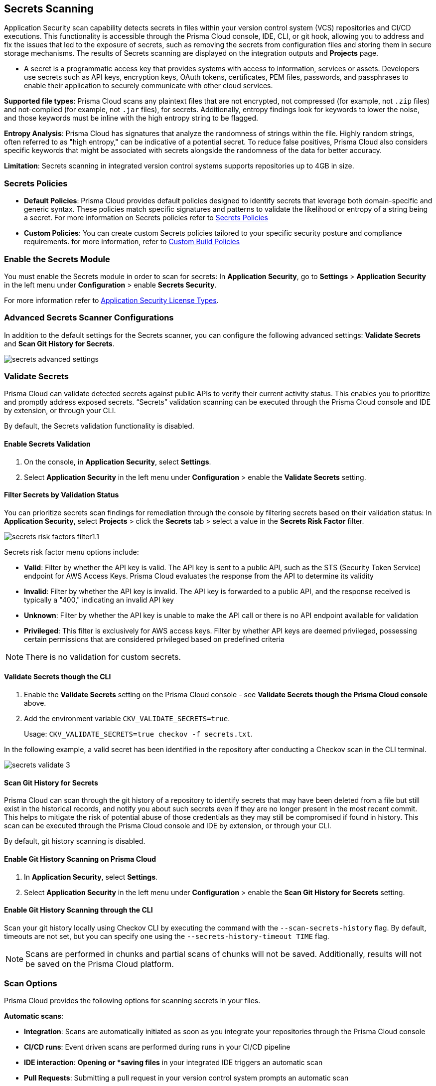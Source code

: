 == Secrets Scanning

Application Security scan capability detects secrets in files within your version control system (VCS) repositories and CI/CD executions. This functionality is accessible through the Prisma Cloud console, IDE, CLI, or git hook, allowing you to address and fix the issues that led to the exposure of secrets, such as removing the secrets from configuration files and storing them in secure storage mechanisms. The results of Secrets scanning are displayed on the integration outputs and *Projects* page.

* A secret is a programmatic access key that provides systems with access to information, services or assets. Developers use secrets such as API keys, encryption keys, OAuth tokens, certificates, PEM files, passwords, and passphrases to enable their application to securely communicate with other cloud services.

*Supported file types*: Prisma Cloud scans any plaintext files that are not encrypted, not compressed (for example, not `.zip` files) and not-compiled (for example, not `.jar` files), for secrets. Additionally, entropy findings look for keywords to lower the noise, and those keywords must be inline with the high entropy string to be flagged.

*Entropy Analysis*: Prisma Cloud has signatures that analyze the randomness of strings within the file. Highly random strings, often referred to as "high entropy," can be indicative of a potential secret. To reduce false positives, Prisma Cloud also considers specific keywords that might be associated with secrets alongside the randomness of the data for better accuracy.

*Limitation*: Secrets scanning in integrated version control systems supports repositories up to 4GB in size.

=== Secrets Policies

* *Default Policies*: Prisma Cloud provides default policies designed to identify secrets that leverage both domain-specific and generic syntax. These policies match specific signatures and patterns to validate the likelihood or entropy of a string being a secret. For more information on Secrets policies refer to xref:../../../../policy-reference/secrets-policies/secrets-policies.adoc[Secrets Policies]

* *Custom Policies*: You can create custom Secrets policies tailored to your specific security posture and compliance requirements. for more information, refer to xref:../../../governance/custom-build-policies/custom-build-policies.adoc[Custom Build Policies]


=== Enable the Secrets Module

You must enable the Secrets module in order to scan for secrets: In *Application Security*, go to *Settings* > *Application Security* in the left menu under *Configuration* > enable *Secrets Security*.

For more information refer to xref:../../get-started/application-security-license-types.adoc[Application Security License Types].

=== Advanced Secrets Scanner Configurations

In addition to the default settings for the Secrets scanner, you can configure the following advanced settings: *Validate Secrets* and *Scan Git History for Secrets*.

image::application-security/secrets-advanced-settings.png[]

[#validate-secrets]
=== Validate Secrets

Prisma Cloud can validate detected secrets against public APIs to verify their current activity status. This enables you to prioritize and promptly address exposed secrets. “Secrets” validation scanning can be executed through the Prisma Cloud console and IDE by extension, or through your CLI. 

By default, the Secrets validation functionality is disabled. 

==== Enable Secrets Validation

. On the console, in *Application Security*, select *Settings*.
. Select *Application Security* in the left menu under *Configuration* > enable the *Validate Secrets* setting.

[#filter-validation-status]
==== Filter Secrets by Validation Status

You can prioritize secrets scan findings for remediation through the console by filtering secrets based on their validation status: In *Application Security*, select *Projects* > click the *Secrets* tab > select a value in the *Secrets Risk Factor* filter. 

image::application-security/secrets-risk-factors-filter1.1.png[]

Secrets risk factor menu options include:

* *Valid*: Filter by whether the API key is valid. The API key is sent to a public API, such as the STS (Security Token Service) endpoint for AWS Access Keys. Prisma Cloud evaluates the response from the API to determine its validity
* *Invalid*: Filter by whether the API key is invalid. The API key is forwarded to a public API, and the response received is typically a "400," indicating an invalid API key
* *Unknown*: Filter by whether the API key is unable to make the API call or there is no API endpoint available for validation
* *Privileged*: This filter is exclusively for AWS access keys. Filter by whether API keys are deemed privileged, possessing certain permissions that are considered privileged based on predefined criteria

NOTE: There is no validation for custom secrets.

==== Validate Secrets though the CLI

. Enable the *Validate Secrets* setting on the Prisma Cloud console - see *Validate Secrets though the Prisma Cloud console* above.
. Add the environment variable `CKV_VALIDATE_SECRETS=true`.
+
Usage: `CKV_VALIDATE_SECRETS=true checkov -f secrets.txt`.

In the following example, a valid secret has been identified in the repository after conducting a Checkov scan in the CLI terminal. 

image::application-security/secrets-validate-3.png[]

==== Scan Git History for Secrets

Prisma Cloud can scan through the git history of a repository to identify secrets that may have been deleted from a file but still exist in the historical records, and notify you about such secrets even if they are no longer present in the most recent commit. This helps to mitigate the risk of potential abuse of those credentials as they may still be compromised if found in history. This scan can be executed through the Prisma Cloud console and IDE by extension, or through your CLI.

By default, git history scanning is disabled. 

==== Enable Git History Scanning on Prisma Cloud

. In *Application Security*, select *Settings*.
. Select *Application Security* in the left menu under *Configuration* > enable the *Scan Git History for Secrets* setting.

==== Enable Git History Scanning through the CLI

Scan your git history locally using Checkov CLI by executing the command with the `--scan-secrets-history` flag.  By default, timeouts are not set, but you can specify one using the `--secrets-history-timeout TIME` flag. 

NOTE: Scans are performed in chunks and partial scans of chunks will not be saved. Additionally, results will not be saved on the Prisma Cloud platform.

=== Scan Options

Prisma Cloud provides the following options for scanning secrets in your files.

*Automatic scans*:  

* *Integration*: Scans are automatically initiated as soon as you integrate your repositories through the Prisma Cloud console  
* *CI/CD runs*: Event driven scans are performed during runs in your CI/CD pipeline
* *IDE interaction*: *Opening or *saving files* in your integrated IDE triggers an automatic scan
* *Pull Requests*: Submitting a pull request in your version control system prompts an automatic scan

*Manual scans*:

* *IDE*: You can trigger scans manually in your IDE. For more information refer to xref:../../get-started/connect-code-and-build-providers/ides/ides.adoc[IDE]
* *CLI commands*: By default, Checkov does not scan files for secrets. To enable Secrets scanning, execute the command with the `--enable-secret-scan-all-files flag` or set the `CKV_SECRETS_SCAN_ENABLE_ALL` environment variable. For more information on CLI based scanning, refer to the https://www.checkov.io/1.Welcome/Quick%20Start.html[CLI documentation]


=== Manage Scan Results  

You can view, analyze and manage scan results, as well as prioritize remediation efforts, and implement effective fixes, or suppress findings, directly on the Prisma Cloud console, through your Checkov CLI, or directly within your IDE. 

NOTE: Secrets scanning does not support automatic fixes.

=== Console Scan Management

To access scan management in the console, in *Application Security*, select *Projects* and click the *Secrets* tab. 

==== Prioritize Secrets Scan Findings using Filters

You can prioritize secrets scan findings for remediation by using the following filters to specifically target the secret issues that require attention: 

* *Severity*: Select a severity level from the *Severity* filter. Values include *Critical*, *High*, *Medium*, *Low* and *Informational*
* *Secrets Risk Factor*: See <<#filter-validation-status,Filter by Validation Status>> above
* *Found in History*: Identifies whether secrets may have been stored in past commits
* *Issue Status*: The status of the finding. Values include 'Error', 'Passed', 'Suppressed', 'Fix Pending' 
* *Repositories*: Filter by repository
* *Branch*: Filter by repository branch
* *Git Users*: Filter by Git users
* *File Types*: Filter by file type

For information on fixing Secrets issues, refer to xref:fix-code-issues.adoc[Fix Code Security Issues].

For information on suppressing Secrets issues, refer to xref:suppress-code-issues.adoc[Suppress Code Issues].

For more information on Secrets scan management on *Prisma Cloud console*, refer to xref:monitor-and-manage-code-build.adoc[Monitor and Manage Code Build Issues].

=== Scan Management through IDEs

For information on scan management through IDEs, refer to the xref:../../get-started/connect-code-and-build-providers/ides/ides.adoc[IDE] documentation. 

=== Scan Management through the CLI

For information on scan management through the CLI, refer to the https://www.checkov.io/1.Welcome/What%20is%20Checkov.html[CLI] documentation.